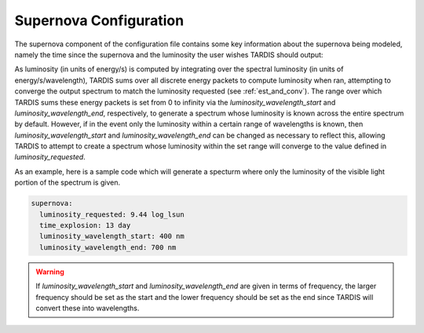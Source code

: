 .. _supernova-config:

***********************
Supernova Configuration
***********************

The supernova component of the configuration file contains some key information about the supernova being modeled, namely the time since the supernova and the luminosity the user wishes TARDIS should output:

.. jsonschema:: schemas/supernova.yml

As luminosity (in units of energy/s) is computed by integrating over the spectral luminosity (in units of energy/s/wavelength), TARDIS sums over all discrete energy packets to compute luminosity when ran, attempting to converge the output spectrum to match the luminosity requested (see :ref:`est_and_conv`). The range over which TARDIS sums these energy packets is set from 0 to infinity via the `luminosity_wavelength_start` and `luminosity_wavelength_end`, respectively, to generate a spectrum whose luminosity is known across the entire spectrum by default. However, if in the event only the luminosity within a certain range of wavelengths is known, then `luminosity_wavelength_start` and `luminosity_wavelength_end` can be changed as necessary to reflect this, allowing TARDIS to attempt to create a spectrum whose luminosity within the set range will converge to the value defined in `luminosity_requested`.

As an example, here is a sample code which will generate a specturm where only the luminosity of the visible light portion of the spectrum is given.

.. code-block:: yaml
        
    supernova:
      luminosity_requested: 9.44 log_lsun
      time_explosion: 13 day
      luminosity_wavelength_start: 400 nm
      luminosity_wavelength_end: 700 nm

.. warning::
    If `luminosity_wavelength_start` and `luminosity_wavelength_end` are given in terms of frequency, 
    the larger frequency should be set as the start and the lower frequency should be set as the end
    since TARDIS will convert these into wavelengths.

